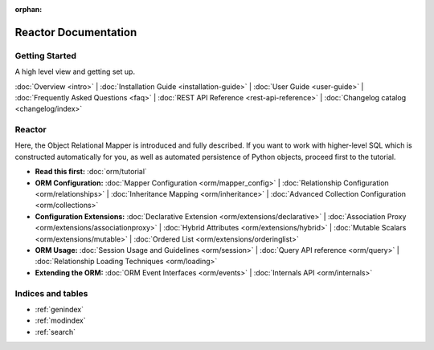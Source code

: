 :orphan:

.. _index_toplevel:

========================
Reactor Documentation
========================

Getting Started
===============

A high level view and getting set up.

:doc:`Overview <intro>` |
:doc:`Installation Guide <installation-guide>` |
:doc:`User Guide <user-guide>` |
:doc:`Frequently Asked Questions <faq>` |
:doc:`REST API Reference <rest-api-reference>` |
:doc:`Changelog catalog <changelog/index>`

Reactor
==============

Here, the Object Relational Mapper is introduced and
fully described. If you want to work with higher-level SQL which is
constructed automatically for you, as well as automated persistence
of Python objects, proceed first to the tutorial.

* **Read this first:**
  :doc:`orm/tutorial`

* **ORM Configuration:**
  :doc:`Mapper Configuration <orm/mapper_config>` |
  :doc:`Relationship Configuration <orm/relationships>` |
  :doc:`Inheritance Mapping <orm/inheritance>` |
  :doc:`Advanced Collection Configuration <orm/collections>`

* **Configuration Extensions:**
  :doc:`Declarative Extension <orm/extensions/declarative>` |
  :doc:`Association Proxy <orm/extensions/associationproxy>` |
  :doc:`Hybrid Attributes <orm/extensions/hybrid>` |
  :doc:`Mutable Scalars <orm/extensions/mutable>` |
  :doc:`Ordered List <orm/extensions/orderinglist>`

* **ORM Usage:**
  :doc:`Session Usage and Guidelines <orm/session>` |
  :doc:`Query API reference <orm/query>` |
  :doc:`Relationship Loading Techniques <orm/loading>`

* **Extending the ORM:**
  :doc:`ORM Event Interfaces <orm/events>` |
  :doc:`Internals API <orm/internals>`


Indices and tables
==================

* :ref:`genindex`
* :ref:`modindex`
* :ref:`search`


